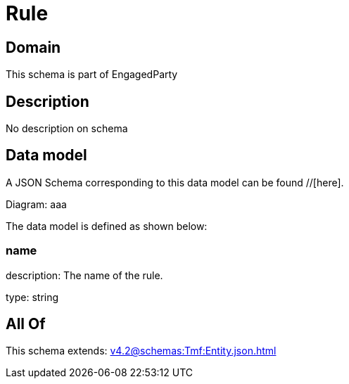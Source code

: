 = Rule

[#domain]
== Domain

This schema is part of EngagedParty

[#description]
== Description
No description on schema


[#data_model]
== Data model

A JSON Schema corresponding to this data model can be found //[here].

Diagram:
aaa

The data model is defined as shown below:


=== name
description: The name of the rule.

type: string


[#all_of]
== All Of

This schema extends: xref:v4.2@schemas:Tmf:Entity.json.adoc[]
